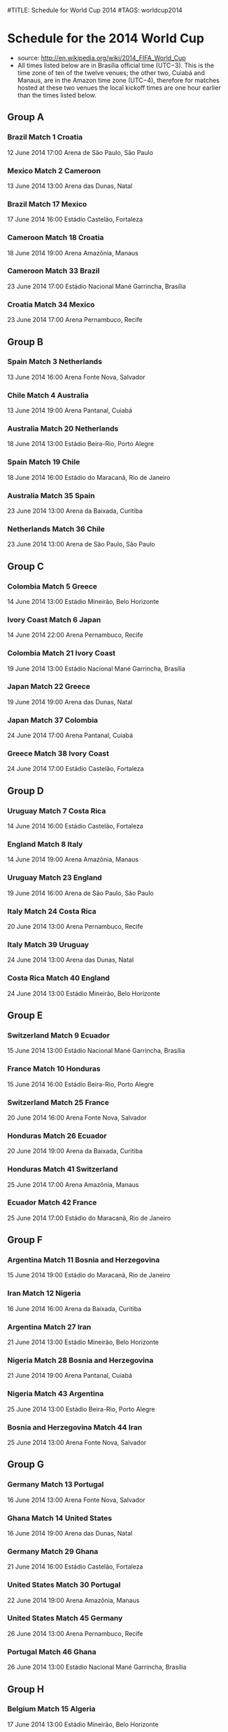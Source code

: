 #TITLE: Schedule for World Cup 2014
#TAGS: worldcup2014

* Schedule for the 2014 World Cup
 - source: http://en.wikipedia.org/wiki/2014_FIFA_World_Cup
 - All times listed below are in Brasília official time (UTC−3). This is the time zone of ten of the twelve venues; the other two, Cuiabá and Manaus, are in the Amazon time zone (UTC−4), therefore for matches hosted at these two venues the local kickoff times are one hour earlier than the times listed below.


** Group A
# Brazil, Croatia, Mexico,  Cameroon
*** Brazil      Match 1      Croatia
    12 June 2014 17:00 Arena de São Paulo, São Paulo

*** Mexico      Match 2      Cameroon
    13 June 2014 13:00 Arena das Dunas, Natal

*** Brazil      Match 17     Mexico
    17 June 2014 16:00 Estádio Castelão, Fortaleza

*** Cameroon    Match 18     Croatia
    18 June 2014 19:00 Arena Amazônia, Manaus
*** Cameroon    Match 33     Brazil
    23 June 2014 17:00 Estádio Nacional Mané Garrincha, Brasília
*** Croatia     Match 34     Mexico
    23 June 2014 17:00 Arena Pernambuco, Recife

** Group B
# Spain,  Netherlands Chile  Australia
*** Spain   Match 3      Netherlands
    13 June 2014 16:00 Arena Fonte Nova, Salvador
*** Chile   Match 4      Australia
    13 June 2014 19:00 Arena Pantanal, Cuiabá
*** Australia   Match 20     Netherlands
    18 June 2014 13:00 Estádio Beira-Rio, Porto Alegre
*** Spain   Match 19     Chile
    18 June 2014 16:00 Estádio do Maracanã, Rio de Janeiro
*** Australia   Match 35     Spain
    23 June 2014 13:00 Arena da Baixada, Curitiba
*** Netherlands     Match 36     Chile
    23 June 2014 13:00 Arena de São Paulo, São Paulo

** Group C
# Colombia   Greece     Ivory Coast Japan
*** Colombia    Match 5      Greece
    14 June 2014 13:00 Estádio Mineirão, Belo Horizonte
*** Ivory Coast     Match 6      Japan
    14 June 2014 22:00 Arena Pernambuco, Recife
*** Colombia    Match 21     Ivory Coast
    19 June 2014 13:00 Estádio Nacional Mané Garrincha, Brasília
*** Japan   Match 22     Greece
    19 June 2014 19:00 Arena das Dunas, Natal
*** Japan   Match 37     Colombia
    24 June 2014 17:00 Arena Pantanal, Cuiabá
*** Greece      Match 38     Ivory Coast
    24 June 2014 17:00 Estádio Castelão, Fortaleza

** Group D
# Uruguay    Costa Rica England    Italy
*** Uruguay     Match 7      Costa Rica
    14 June 2014 16:00 Estádio Castelão, Fortaleza
*** England     Match 8      Italy
    14 June 2014 19:00 Arena Amazônia, Manaus
*** Uruguay     Match 23     England
    19 June 2014 16:00 Arena de São Paulo, São Paulo
*** Italy   Match 24     Costa Rica
    20 June 2014 13:00 Arena Pernambuco, Recife
*** Italy   Match 39     Uruguay
    24 June 2014 13:00 Arena das Dunas, Natal
*** Costa Rica      Match 40     England
    24 June 2014 13:00 Estádio Mineirão, Belo Horizonte

** Group E
# Switzerland Ecuador    France     Honduras
*** Switzerland     Match 9      Ecuador
    15 June 2014 13:00 Estádio Nacional Mané Garrincha, Brasília
*** France      Match 10     Honduras
    15 June 2014 16:00 Estádio Beira-Rio, Porto Alegre
*** Switzerland     Match 25     France
    20 June 2014 16:00 Arena Fonte Nova, Salvador
*** Honduras    Match 26     Ecuador
    20 June 2014 19:00 Arena da Baixada, Curitiba
*** Honduras    Match 41      Switzerland
    25 June 2014 17:00 Arena Amazônia, Manaus
*** Ecuador     Match 42     France
    25 June 2014 17:00 Estádio do Maracanã, Rio de Janeiro

** Group F
# Argentina, Bosnia and Herzegovina, Iran, Nigeria
*** Argentina   Match 11     Bosnia and Herzegovina
    15 June 2014 19:00 Estádio do Maracanã, Rio de Janeiro
*** Iran    Match 12     Nigeria
    16 June 2014 16:00 Arena da Baixada, Curitiba
*** Argentina   Match 27     Iran
    21 June 2014 13:00 Estádio Mineirão, Belo Horizonte
*** Nigeria     Match 28     Bosnia and Herzegovina
    21 June 2014 19:00 Arena Pantanal, Cuiabá
*** Nigeria     Match 43     Argentina
    25 June 2014 13:00 Estádio Beira-Rio, Porto Alegre
*** Bosnia and Herzegovina      Match 44     Iran
    25 June 2014 13:00 Arena Fonte Nova, Salvador

** Group G
# Germany, Portugal, Ghana, United States
*** Germany     Match 13     Portugal
    16 June 2014 13:00 Arena Fonte Nova, Salvador
*** Ghana   Match 14     United States
    16 June 2014 19:00 Arena das Dunas, Natal
*** Germany     Match 29     Ghana
    21 June 2014 16:00 Estádio Castelão, Fortaleza
*** United States   Match 30     Portugal
    22 June 2014 19:00 Arena Amazônia, Manaus
*** United States   Match 45     Germany
    26 June 2014 13:00 Arena Pernambuco, Recife
*** Portugal    Match 46     Ghana
    26 June 2014 13:00 Estádio Nacional Mané Garrincha, Brasília

** Group H
# Belgium    Algeria    Russia     South Korea
*** Belgium     Match 15     Algeria
    17 June 2014 13:00 Estádio Mineirão, Belo Horizonte
*** Russia      Match 16     South Korea
    17 June 2014 19:00 Arena Pantanal, Cuiabá
*** Belgium     Match 31     Russia
    22 June 2014 13:00 Estádio do Maracanã, Rio de Janeiro
*** South Korea     Match 32     Algeria
    22 June 2014 16:00 Estádio Beira-Rio, Porto Alegre
*** South Korea     Match 47     Belgium
    26 June 2014 17:00 Arena de São Paulo, São Paulo
*** Algeria     Match 48     Russia
    26 June 2014 17:00 Arena da Baixada, Curitiba


** Round of 16
*** Winner Group A  Match 49    Runner-up Group B
    28 June 2014 13:00 Estádio Mineirão, Belo Horizonte
*** Winner Group C  Match 50    Runner-up Group D
    28 June 2014 17:00 Estádio do Maracanã, Rio de Janeiro
*** Winner Group B  Match 51    Runner-up Group A
    29 June 2014 13:00 Estádio Castelão, Fortaleza
*** Winner Group D  Match 52    Runner-up Group C
    29 June 2014 17:00 Arena Pernambuco, Recife
*** Winner Group E  Match 53    Runner-up Group F
    30 June 2014 13:00 Estádio Nacional Mané Garrincha, Brasília
*** Winner Group G  Match 54    Runner-up Group H
    30 June 2014 17:00 Estádio Beira-Rio, Porto Alegre
*** Winner Group F  Match 55    Runner-up Group E
    1 July 2014 13:00 Arena de São Paulo, São Paulo
*** Winner Group H  Match 56    Runner-up Group G
    1 July 2014 17:00 Arena Fonte Nova, Salvador

** Quarter-finals
*** Winner Match 53     Match 58    Winner Match 54
    4 July 2014 13:00 Estádio do Maracanã, Rio de Janeiro
*** Winner Match 49     Match 57    Winner Match 50
    4 July 2014 17:00 Estádio Castelão, Fortaleza
*** Winner Match 55     Match 60    Winner Match 56
    5 July 2014 13:00 Estádio Nacional Mané Garrincha, Brasília
*** Winner Match 51     Match 59    Winner Match 52
    5 July 2014 17:00 Arena Fonte Nova, Salvador

** Semi-finals
*** Match 61: Winner Match 57  VS  Winner Match 58
    8 July 2014 17:00 Estádio Mineirão, Belo Horizonte
*** Match 62: Winner Match 59  VS  Winner Match 60
    9 July 2014 17:00 Arena de São Paulo, São Paulo

** Third place match
*** Match 63: Loser Match 61  VS  Loser Match 62
    12 July 2014 17:00 Estádio Nacional Mané Garrincha, Brasília

** Final
*** Match 64: Winner of Match 61  VS  Winner of Match 62
    13 July 2014 16:00 Estádio do Maracanã, Rio de Janeiro



** Final							       :Final:
*** Winner SemiFinals 1 - Winner SemiFinals 2
    <2012-07-01 20:45>

#+begin_src emacs-lisp
(defun update-org-hours (n)
  "Change all org-mode timestamps in the current buffer by N hours."
  (interactive "nChange hours: ")
  (save-excursion
    (goto-char (point-min))
    (while (re-search-forward "[[<]" nil t)
      (when (org-at-timestamp-p t)
        (org-timestamp-change n 'hour)))))
#+end_src

